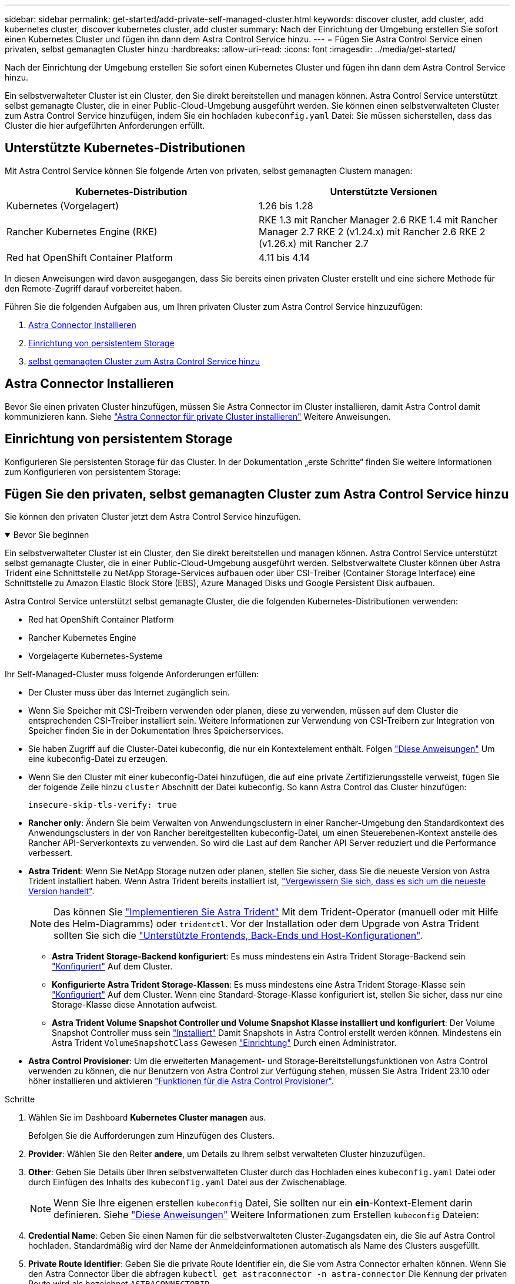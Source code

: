 ---
sidebar: sidebar 
permalink: get-started/add-private-self-managed-cluster.html 
keywords: discover cluster, add cluster, add kubernetes cluster, discover kubernetes cluster, add cluster 
summary: Nach der Einrichtung der Umgebung erstellen Sie sofort einen Kubernetes Cluster und fügen ihn dann dem Astra Control Service hinzu. 
---
= Fügen Sie Astra Control Service einen privaten, selbst gemanagten Cluster hinzu
:hardbreaks:
:allow-uri-read: 
:icons: font
:imagesdir: ../media/get-started/


[role="lead"]
Nach der Einrichtung der Umgebung erstellen Sie sofort einen Kubernetes Cluster und fügen ihn dann dem Astra Control Service hinzu.

Ein selbstverwalteter Cluster ist ein Cluster, den Sie direkt bereitstellen und managen können. Astra Control Service unterstützt selbst gemanagte Cluster, die in einer Public-Cloud-Umgebung ausgeführt werden. Sie können einen selbstverwalteten Cluster zum Astra Control Service hinzufügen, indem Sie ein hochladen `kubeconfig.yaml` Datei: Sie müssen sicherstellen, dass das Cluster die hier aufgeführten Anforderungen erfüllt.



== Unterstützte Kubernetes-Distributionen

Mit Astra Control Service können Sie folgende Arten von privaten, selbst gemanagten Clustern managen:

|===
| Kubernetes-Distribution | Unterstützte Versionen 


| Kubernetes (Vorgelagert) | 1.26 bis 1.28 


| Rancher Kubernetes Engine (RKE) | RKE 1.3 mit Rancher Manager 2.6
RKE 1.4 mit Rancher Manager 2.7
RKE 2 (v1.24.x) mit Rancher 2.6
RKE 2 (v1.26.x) mit Rancher 2.7 


| Red hat OpenShift Container Platform | 4.11 bis 4.14 
|===
In diesen Anweisungen wird davon ausgegangen, dass Sie bereits einen privaten Cluster erstellt und eine sichere Methode für den Remote-Zugriff darauf vorbereitet haben.

Führen Sie die folgenden Aufgaben aus, um Ihren privaten Cluster zum Astra Control Service hinzuzufügen:

. <<Astra Connector Installieren>>
. <<Einrichtung von persistentem Storage>>
. <<Fügen Sie den privaten, selbst gemanagten Cluster zum Astra Control Service hinzu>>




== Astra Connector Installieren

Bevor Sie einen privaten Cluster hinzufügen, müssen Sie Astra Connector im Cluster installieren, damit Astra Control damit kommunizieren kann. Siehe link:install-astra-connector.html["Astra Connector für private Cluster installieren"] Weitere Anweisungen.



== Einrichtung von persistentem Storage

Konfigurieren Sie persistenten Storage für das Cluster. In der Dokumentation „erste Schritte“ finden Sie weitere Informationen zum Konfigurieren von persistentem Storage:

ifdef::azure[]

* link:set-up-microsoft-azure-with-anf.html["Microsoft Azure mit Azure NetApp Files einrichten"^]
* link:set-up-microsoft-azure-with-amd.html["Richten Sie Microsoft Azure mit von Azure gemanagten Festplatten ein"^]


endif::azure[]

ifdef::aws[]

* link:set-up-amazon-web-services.html["Einrichten von Amazon Web Services"^]


endif::aws[]

ifdef::gcp[]

* link:set-up-google-cloud.html["Google Cloud einrichten"^]


endif::gcp[]



== Fügen Sie den privaten, selbst gemanagten Cluster zum Astra Control Service hinzu

Sie können den privaten Cluster jetzt dem Astra Control Service hinzufügen.

.Bevor Sie beginnen
[%collapsible%open]
====
Ein selbstverwalteter Cluster ist ein Cluster, den Sie direkt bereitstellen und managen können. Astra Control Service unterstützt selbst gemanagte Cluster, die in einer Public-Cloud-Umgebung ausgeführt werden. Selbstverwaltete Cluster können über Astra Trident eine Schnittstelle zu NetApp Storage-Services aufbauen oder über CSI-Treiber (Container Storage Interface) eine Schnittstelle zu Amazon Elastic Block Store (EBS), Azure Managed Disks und Google Persistent Disk aufbauen.

Astra Control Service unterstützt selbst gemanagte Cluster, die die folgenden Kubernetes-Distributionen verwenden:

* Red hat OpenShift Container Platform
* Rancher Kubernetes Engine
* Vorgelagerte Kubernetes-Systeme


Ihr Self-Managed-Cluster muss folgende Anforderungen erfüllen:

* Der Cluster muss über das Internet zugänglich sein.
* Wenn Sie Speicher mit CSI-Treibern verwenden oder planen, diese zu verwenden, müssen auf dem Cluster die entsprechenden CSI-Treiber installiert sein. Weitere Informationen zur Verwendung von CSI-Treibern zur Integration von Speicher finden Sie in der Dokumentation Ihres Speicherservices.
* Sie haben Zugriff auf die Cluster-Datei kubeconfig, die nur ein Kontextelement enthält. Folgen link:create-kubeconfig.html["Diese Anweisungen"^] Um eine kubeconfig-Datei zu erzeugen.
* Wenn Sie den Cluster mit einer kubeconfig-Datei hinzufügen, die auf eine private Zertifizierungsstelle verweist, fügen Sie der folgende Zeile hinzu `cluster` Abschnitt der Datei kubeconfig. So kann Astra Control das Cluster hinzufügen:
+
[listing]
----
insecure-skip-tls-verify: true
----
* *Rancher only*: Ändern Sie beim Verwalten von Anwendungsclustern in einer Rancher-Umgebung den Standardkontext des Anwendungsclusters in der von Rancher bereitgestellten kubeconfig-Datei, um einen Steuerebenen-Kontext anstelle des Rancher API-Serverkontexts zu verwenden. So wird die Last auf dem Rancher API Server reduziert und die Performance verbessert.
* *Astra Trident*: Wenn Sie NetApp Storage nutzen oder planen, stellen Sie sicher, dass Sie die neueste Version von Astra Trident installiert haben. Wenn Astra Trident bereits installiert ist, link:check-astra-trident-version.html["Vergewissern Sie sich, dass es sich um die neueste Version handelt"^].
+

NOTE: Das können Sie https://docs.netapp.com/us-en/trident/trident-get-started/kubernetes-deploy.html#choose-the-deployment-method["Implementieren Sie Astra Trident"^] Mit dem Trident-Operator (manuell oder mit Hilfe des Helm-Diagramms) oder `tridentctl`. Vor der Installation oder dem Upgrade von Astra Trident sollten Sie sich die https://docs.netapp.com/us-en/trident/trident-get-started/requirements.html["Unterstützte Frontends, Back-Ends und Host-Konfigurationen"^].

+
** *Astra Trident Storage-Backend konfiguriert*: Es muss mindestens ein Astra Trident Storage-Backend sein https://docs.netapp.com/us-en/trident/trident-use/backends.html["Konfiguriert"^] Auf dem Cluster.
** *Konfigurierte Astra Trident Storage-Klassen*: Es muss mindestens eine Astra Trident Storage-Klasse sein https://docs.netapp.com/us-en/trident/trident-use/manage-stor-class.html["Konfiguriert"^] Auf dem Cluster. Wenn eine Standard-Storage-Klasse konfiguriert ist, stellen Sie sicher, dass nur eine Storage-Klasse diese Annotation aufweist.
** *Astra Trident Volume Snapshot Controller und Volume Snapshot Klasse installiert und konfiguriert*: Der Volume Snapshot Controller muss sein https://docs.netapp.com/us-en/trident/trident-use/vol-snapshots.html#deploying-a-volume-snapshot-controller["Installiert"^] Damit Snapshots in Astra Control erstellt werden können. Mindestens ein Astra Trident `VolumeSnapshotClass` Gewesen https://docs.netapp.com/us-en/trident/trident-use/vol-snapshots.html#step-1-set-up-a-volumesnapshotclass["Einrichtung"^] Durch einen Administrator.




====
* *Astra Control Provisioner*: Um die erweiterten Management- und Storage-Bereitstellungsfunktionen von Astra Control verwenden zu können, die nur Benutzern von Astra Control zur Verfügung stehen, müssen Sie Astra Trident 23.10 oder höher installieren und aktivieren link:../use/enable-acp.html["Funktionen für die Astra Control Provisioner"].


.Schritte
. Wählen Sie im Dashboard *Kubernetes Cluster managen* aus.
+
Befolgen Sie die Aufforderungen zum Hinzufügen des Clusters.

. *Provider*: Wählen Sie den Reiter *andere*, um Details zu Ihrem selbst verwalteten Cluster hinzuzufügen.
. *Other*: Geben Sie Details über Ihren selbstverwalteten Cluster durch das Hochladen eines `kubeconfig.yaml` Datei oder durch Einfügen des Inhalts des `kubeconfig.yaml` Datei aus der Zwischenablage.
+

NOTE: Wenn Sie Ihre eigenen erstellen `kubeconfig` Datei, Sie sollten nur ein *ein*-Kontext-Element darin definieren. Siehe link:create-kubeconfig.html["Diese Anweisungen"^] Weitere Informationen zum Erstellen `kubeconfig` Dateien:

. *Credential Name*: Geben Sie einen Namen für die selbstverwalteten Cluster-Zugangsdaten ein, die Sie auf Astra Control hochladen. Standardmäßig wird der Name der Anmeldeinformationen automatisch als Name des Clusters ausgefüllt.
. *Private Route Identifier*: Geben Sie die private Route Identifier ein, die Sie vom Astra Connector erhalten können. Wenn Sie den Astra Connector über die abfragen `kubectl get astraconnector -n astra-connector` Die Kennung der privaten Route wird als bezeichnet `ASTRACONNECTORID`.
+

NOTE: Die Private-Route-ID ist der Name, der dem Astra Connector zugeordnet ist. Damit kann ein privates Kubernetes-Cluster von Astra gemanagt werden. In diesem Kontext ist ein privates Cluster ein Kubernetes-Cluster, das seinen API-Server nicht zum Internet bereitstellt.

. Wählen Sie *Weiter*.
. (Optional) *Speicher*: Wählen Sie optional die Storage-Klasse aus, die Kubernetes-Anwendungen, die auf diesem Cluster bereitgestellt werden sollen, standardmäßig verwenden sollen.
+
.. Um eine neue Standard-Storage-Klasse für den Cluster auszuwählen, aktivieren Sie das Kontrollkästchen *Neue Standard-Storage-Klasse zuweisen*.
.. Wählen Sie eine neue Standard-Storage-Klasse aus der Liste aus.
+
[NOTE]
====
Jeder Storage-Service eines Cloud-Providers enthält die folgenden Informationen zu Preis, Performance und Ausfallsicherheit:

ifdef::gcp[]

*** Cloud Volumes Service für Google Cloud: Informationen zu Preis, Performance und Ausfallsicherheit
*** Google Persistent Disk: Keine Informationen über Preis, Performance oder Ausfallsicherheit verfügbar


endif::gcp[]

ifdef::azure[]

*** Azure NetApp Files: Informationen zu Performance und Ausfallsicherheit
*** Azure Managed Disks: Es sind weder Preis-, Performance- oder Resilience-Informationen verfügbar


endif::azure[]

ifdef::aws[]

*** Amazon Elastic Block Store: Keine Informationen zu Preis, Performance oder Ausfallsicherheit verfügbar
*** Amazon FSX für NetApp ONTAP: Keine Informationen zu Preis, Performance und Ausfallsicherheit verfügbar


endif::aws[]

*** NetApp Cloud Volumes ONTAP: Keine Informationen zu Preis, Performance oder Ausfallsicherheit verfügbar


====
+
Jede Storage-Klasse kann einen der folgenden Services nutzen:





ifdef::gcp[]

* https://cloud.netapp.com/cloud-volumes-service-for-gcp["Cloud Volumes Service für Google Cloud"^]
* https://cloud.google.com/persistent-disk/["Google Persistent Disk"^]


endif::gcp[]

ifdef::azure[]

* https://cloud.netapp.com/azure-netapp-files["Azure NetApp Dateien"^]
* https://docs.microsoft.com/en-us/azure/virtual-machines/managed-disks-overview["Von Azure gemanagte Festplatten"^]


endif::azure[]

ifdef::aws[]

* https://docs.aws.amazon.com/ebs/["Amazon Elastic Block Store"^]
* https://docs.aws.amazon.com/fsx/latest/ONTAPGuide/what-is-fsx-ontap.html["Amazon FSX für NetApp ONTAP"^]


endif::aws[]

* https://www.netapp.com/cloud-services/cloud-volumes-ontap/what-is-cloud-volumes/["NetApp Cloud Volumes ONTAP"^]
+
Weitere Informationen zu link:../learn/aws-storage.html["Storage-Klassen für Amazon Web Services Cluster"]. Weitere Informationen zu link:../learn/azure-storage.html["Speicherklassen für AKS-Cluster"]. Weitere Informationen zu link:../learn/choose-class-and-size.html["Speicherklassen für GKE-Cluster"].

+
.. Wählen Sie *Weiter*.
.. *Überprüfen und genehmigen*: Überprüfen Sie die Konfigurationsdetails.
.. Wählen Sie *Add*, um den Cluster zu Astra Control Service hinzuzufügen.






== Ändern der Standard-Storage-Klasse

Sie können die Standard-Storage-Klasse für ein Cluster ändern.



=== Ändern Sie die Standard-Storage-Klasse mit Astra Control

Sie können die Standard-Storage-Klasse für ein Cluster aus Astra Control ändern. Wenn Ihr Cluster einen zuvor installierten Speicher-Backend-Service verwendet, können Sie diese Methode möglicherweise nicht verwenden, um die Standard-Speicherklasse zu ändern (die Aktion *default* ist nicht wählbar). In diesem Fall können Sie <<Ändern Sie die Standard-Storage-Klasse über die Befehlszeile>>.

.Schritte
. Wählen Sie in der Astra Control Service-UI *Cluster* aus.
. Wählen Sie auf der Seite *Cluster* den Cluster aus, den Sie ändern möchten.
. Wählen Sie die Registerkarte *Storage* aus.
. Wählen Sie die Kategorie *Speicherklassen* aus.
. Wählen Sie das Menü *Aktionen* für die Speicherklasse aus, die Sie als Standard festlegen möchten.
. Wählen Sie *als Standard*.




=== Ändern Sie die Standard-Storage-Klasse über die Befehlszeile

Sie können die Standard-Storage-Klasse für ein Cluster mit Kubernetes-Befehlen ändern. Diese Methode funktioniert unabhängig von der Konfiguration Ihres Clusters.

.Schritte
. Melden Sie sich bei Ihrem Kubernetes Cluster an.
. Listen Sie die Storage-Klassen in Ihrem Cluster auf:
+
[source, console]
----
kubectl get storageclass
----
. Entfernen Sie die Standardbezeichnung aus der Standardspeicherklasse. Ersetzen Sie <SC_NAME> durch den Namen der Speicherklasse:
+
[source, console]
----
kubectl patch storageclass <SC_NAME> -p '{"metadata": {"annotations":{"storageclass.kubernetes.io/is-default-class":"false"}}}'
----
. Markieren Sie standardmäßig eine andere Storage-Klasse. Ersetzen Sie <SC_NAME> durch den Namen der Speicherklasse:
+
[source, console]
----
kubectl patch storageclass <SC_NAME> -p '{"metadata": {"annotations":{"storageclass.kubernetes.io/is-default-class":"true"}}}'
----
. Bestätigen Sie die neue Standard-Speicherklasse:
+
[source, console]
----
kubectl get storageclass
----


ifdef::azure[]
